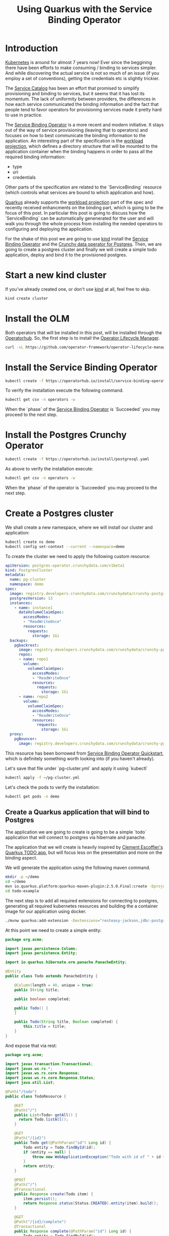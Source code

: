 #+BLOG: iocanel.com
#+ORG2BLOG:
#+OPTIONS: toc:nil num:nil todo:nil pri:nil tags:nil ^:nil
#+TITLE: Using Quarkus with the Service Binding Operator
#+DESCRIPTION: A quick walkthrough on how to use Quarkus with the Service Binding Operator
#+CATEGORY: Hints, Cloud, Development
#+TAGS: Java, Quarkus, Kubernetes

 
* Introduction

  [[https://kubernetes.io][Kubernetes]] is around for almost 7 years now!
  Ever since the beggining there have been efforts to make consuming / binding to services simpler.
  And while discovering the actual service is not so much of an issue
  (if you employ a set of conventions), getting the credentials etc is slightly trickier.

  The [[https://svc-cat.io][Service Catalog]] has been an effort that promised to simplify provisioning and binding to
  services, but it seems that it has lost its momentum. 
  The lack of uniformity between providers, the differences in how each service communicated
  the binding information and the fact that people tend to favor operators for provisioning services
  made it pretty hard to use in practice.

  The [[https://github.com/redhat-developer/service-binding-operator][Service Binding Operator]] is a more recent and modern initiative.
  It stays out of the way of service provisioning (leaving that to operators) and
  focuses on how to best communicate the binding information to the application.
  An interesting part of the specification is the [[https://github.com/servicebinding/spec#workload-projection][workload projection]], which defines a directory
  structure that will be mounted to the application container when the binding happens in order to
  pass all the required binding information:

  - type
  - uri
  - credentials

  Other parts of the specification are related to the `ServiceBinding` resource (which controls what
  services are bound to which application and how).
  
  [[https://quarkus.io/][Quarkus]] already supports the [[https://github.com/servicebinding/spec#workload-projection][workload projection]] part of the spec and recently received enhancments
  on the binding part, which is going to be the focus of this post.
  In particular this post is going to discuss how the `ServiceBinding` can be automatically
  genenerated for the user and will walk you through the whole process from installing the needed
  operators to configuring and deploying the application.

  For the shake of this post we are going to use [[https://kind.sigs.k8s.io/][kind]] install the [[https://github.com/redhat-developer/service-binding-operator][Service Binding Operator]] and
  the [[https://github.com/CrunchyData/postgres-operator][Crunchy data operator for Postgres]].
  Then, we are going to create a postgres cluster and finally we will create a simple todo application,
  deploy and bind it to the provisioned postgres.
 
  
* Start a new kind cluster

  If you've already created one, or don't use [[https://kind.sigs.k8s.io/][kind]] at all, feel free to skip.

  #+begin_src sh
  kind create cluster
  #+end_src

* Install the OLM

  Both operators that will be installed in this post, will be installed through the [[https://operatorhub.io][Operatorhub]]. 
  So, the first step is to install the [[https://olm.operatorframework.io/][Operator Lifecycle Manager]].  

  #+begin_src sh
  curl -sL https://github.com/operator-framework/operator-lifecycle-manager/releases/download/v0.19.1/install.sh | bash -s v0.19.1
  #+end_src

* Install the Service Binding Operator
   
  #+begin_src sh
  kubectl create -f https://operatorhub.io/install/service-binding-operator.yaml
  #+end_src

  To verify the installation execute the following command.

  #+begin_src sh
    kubectl get csv -n operators -w
  #+end_src

  When the `phase` of the [[https://github.com/redhat-developer/service-binding-operator][Service Binding Operator]]  is `Succeeded` you may proceed to the next step.
   
* Install the Postgres Crunchy Operator

  #+begin_src sh 
  kubectl create -f https://operatorhub.io/install/postgresql.yaml
  #+end_src

  As above to verify the installation execute:

  #+begin_src sh
    kubectl get csv -n operators -w
  #+end_src

  When the `phase` of the operator is `Succeeded` you may proceed to the next step.


* Create a Postgres cluster

   We shall create a new namespace, where we will install our cluster and application:

   #+begin_src sh 
     kubectl create ns demo
     kubectl config set-context --current --namespace=demo
   #+end_src


   To create the cluster we need to apply the following custom resource:

   #+begin_src yaml :tangle ~/pg-cluster.yml
     apiVersion: postgres-operator.crunchydata.com/v1beta1
     kind: PostgresCluster
     metadata:
       name: pg-cluster
       namespace: demo
     spec:
       image: registry.developers.crunchydata.com/crunchydata/crunchy-postgres-ha:centos8-13.4-0
       postgresVersion: 13
       instances:
         - name: instance1
           dataVolumeClaimSpec:
             accessModes:
             - "ReadWriteOnce"
             resources:
               requests:
                 storage: 1Gi
       backups:
         pgbackrest:
           image: registry.developers.crunchydata.com/crunchydata/crunchy-pgbackrest:centos8-2.33-2
           repos:
           - name: repo1
             volume:
               volumeClaimSpec:
                 accessModes:
                 - "ReadWriteOnce"
                 resources:
                   requests:
                     storage: 1Gi
           - name: repo2
             volume:
               volumeClaimSpec:
                 accessModes:
                 - "ReadWriteOnce"
                 resources:
                   requests:
                     storage: 1Gi
       proxy:
         pgBouncer:
           image: registry.developers.crunchydata.com/crunchydata/crunchy-pgbouncer:centos8-1.15-2
   #+end_src

   This resource has been borrowed from [[https://redhat-developer.github.io/service-binding-operator/userguide/getting-started/quick-start.html][Service Binding Operator Quickstart]], which is
   definitely something worth looking into (if you haven't already).

   Let's save that file under `pg-cluster.yml` and apply it using `kubectl`

   #+begin_src sh
     kubectl apply -f ~/pg-cluster.yml
   #+end_src

   Let's check the pods to verify the installation:

   #+begin_src sh
   kubectl get pods -n demo
   #+end_src

** Create a Quarkus application that will bind to Postgres

   The application we are going to create is going to be a simple `todo` application that will
   connect to postgres via hibernate and panache.

   The application that we will create is heavily inspired by [[https://github.com/cescoffier/quarkus-todo-app][Clement Escoffier's Quarkus TODO app]],
   but will focus less on the presentation and more on the binding aspect.

   We will generate the application using the following maven command.
   
   #+begin_src sh
     mkdir -p ~/demo
     cd ~/demo
     mvn io.quarkus.platform:quarkus-maven-plugin:2.5.0.Final:create -DprojectGroupId=org.acme -DprojectArtifactId=todo-example -DclassName="org.acme.TodoResource" -Dpath="/todo"
     cd todo-example
   #+end_src

   The next step is to add all required extensions for connecting to postgres, generating all required
   kubernetes resources and building the a container image for our application using docker.
   
   #+begin_src sh :dir "~/demo/todo-example"
   ./mvnw quarkus:add-extension -Dextensions="resteasy-jackson,jdbc-postgresql,hibernate-orm-panache,kubernetes,kubernetes-service-binding,container-image-docker"
   #+end_src

   At this point we need to create a simple entity:

   #+begin_src java :mkdirp yes :tangle "~/demo/todo-example/src/main/java/org/acme/Todo.java" 
     package org.acme;

     import javax.persistence.Column;
     import javax.persistence.Entity;

     import io.quarkus.hibernate.orm.panache.PanacheEntity;

     @Entity
     public class Todo extends PanacheEntity {

         @Column(length = 40, unique = true)
         public String title;

         public boolean completed;

         public Todo() {
         }

         public Todo(String title, Boolean completed) {
             this.title = title;
         }
     }
   #+end_src

   And expose that via rest:

   #+begin_src java :mkdirp yes :tangle "~/demo/todo-example/src/main/java/org/acme/TodoResource.java"
     package org.acme;

     import javax.transaction.Transactional;
     import javax.ws.rs.*;
     import javax.ws.rs.core.Response;
     import javax.ws.rs.core.Response.Status;
     import java.util.List;

     @Path("/todo")
     public class TodoResource {

         @GET
         @Path("/")
         public List<Todo> getAll() {
           return Todo.listAll();
         }

         @GET
         @Path("/{id}")
         public Todo get(@PathParam("id") Long id) {
             Todo entity = Todo.findById(id);
             if (entity == null) {
                 throw new WebApplicationException("Todo with id of " + id + " does not exist.", Status.NOT_FOUND);
             }
             return entity;
         }

         @POST
         @Path("/")
         @Transactional
         public Response create(Todo item) {
             item.persist();
             return Response.status(Status.CREATED).entity(item).build();
         }

         @GET
         @Path("/{id}/complete")
         @Transactional
         public Response complete(@PathParam("id") Long id) {
             Todo entity = Todo.findById(id);
             entity.id = id;
             entity.completed = true;
             return Response.ok(entity).build();
         }


         @DELETE
         @Transactional
         @Path("/{id}")
         public Response delete(@PathParam("id") Long id) {
             Todo entity = Todo.findById(id);
             if (entity == null) {
                 throw new WebApplicationException("Todo with id of " + id + " does not exist.", Status.NOT_FOUND);
             }
             entity.delete();
             return Response.noContent().build();
         }
     }
   #+end_src

****  Bind to the target Postgres cluster

     In order to bind the postgres service to our application we need to either provide a `ServiceBidning` resource or have it generated.
     To have the binding generated for us we need to provide the service coordinates:
   
     - apiVersion: `postgres-operator.crunchydata.com/v1beta1`
     - kind: `PostgresCluster`
     - name: `pg-cluster`

       prefixed with `quarkus.kubernetes-service-binding.services.<id>.` as shown below:

     #+begin_src text 
       quarkus.kubernetes-service-binding.services.my-db.api-version=postgres-operator.crunchydata.com/v1beta1
       quarkus.kubernetes-service-binding.services.my-db.kind=PostgresCluster
       quarkus.kubernetes-service-binding.services.my-db.name=pg-cluster
     #+end_src

     The `id` is just used to group properties together and can be anything.

     In addition to the configuration above we also need to configure the datasource:
     
     #+begin_src text 
       quarkus.datasource.db-kind=postgresql
       quarkus.hibernate-orm.database.generation=drop-and-create
       quarkus.hibernate-orm.sql-load-script=import.sql
     #+end_src

     Finally, we will use `IfNotPresent` as image pull policy since we are not pushing our
     image to a registry and we just load it to the cluster.

     #+begin_src text
      quarkus.kubernetes.image-pull-policy=IfNotPresent
    #+end_src

    So, the application.properties file should look like:
    
     #+begin_src text :mkdirp yes :tangle  "~/demo/todo-example/src/main/resources/application.properties"
       quarkus.kubernetes-service-binding.services.my-db.api-version=postgres-operator.crunchydata.com/v1beta1
       quarkus.kubernetes-service-binding.services.my-db.kind=PostgresCluster
       quarkus.kubernetes-service-binding.services.my-db.name=pg-cluster

       quarkus.datasource.db-kind=postgresql
       quarkus.hibernate-orm.database.generation=drop-and-create
       quarkus.hibernate-orm.sql-load-script=import.sql

       quarkus.kubernetes.image-pull-policy=IfNotPresent
    #+end_src

    Now, let's create an import sql script with some intial data.

     #+begin_src sql :tangle  "~/demo/todo-example/src/main/resources/import.sql"
       INSERT INTO todo(id, title, completed) VALUES (nextval('hibernate_sequence'), 'Finish the blog post', false);
     #+end_src
   
* Prepare for deployment

  To deploy, we need to perform a container image build, load the image to our cluster
  (remember we are using [[https://kind.sigs.k8s.io/][kind]]), generate the resource and perform the deployment.
   
**** Build the container image

     To build the container image, you can use:
    
     #+begin_src sh :dir ~/demo/todo-example
       mvn clean install -Dquarkus.container-image.build=true -DskipTests 
     #+end_src

     This assumes that you have docker up and running.

**** Load the docker image to the cluster

     #+begin_src sh
     kind load docker-image iocanel/todo-example:1.0.0-SNAPSHOT
     #+end_src

***** Loading the image on minikube     
     
      If you are using [[https://minikube.sigs.k8s.io/docs/start/][minikube]] instead, then execute:
       #+begin_src sh
     eval $(minikube docker-env)
     #+end_src

      and re-build the image.

     When using tools like [[https://kind.sigs.k8s.io/][kind]] or [[https://minikube.sigs.k8s.io/docs/start/][minikube]], it is generally a good idea to change the image
     pull policy to `IfNotPresent` to avoid uneeded pulls, since most of the time the image
     will be loaded from the local docker daemon, as shown above.
     To set the image pull policy, we set `quarkus.kubernetes.image-pull-policy=IfNotPresent`
     as already shown above.
     

* Deploy the application

  The next step will generate the deployment manifest, including the `ServiceBinding` and will apply
  them on kubernetes.
     
  #+begin_src sh :dir ~/demo/todo-example
    mvn clean install -Dquarkus.kubernetes.deploy=true -DskipTests 
  #+end_src

  To verify everything is up and running:
  
   #+begin_src sh
   kubectl get pods -n demo -w
   #+end_src


* Verify the installation

  The simplest way to verify that everything works as expected is to port forward to http port
  locally and access the `/todo` endpoint:

  #+begin_src sh
    kubectl port-forward service/todo-example 8080:80
  #+end_src

  Open your browser on [[http://localhost:8080/todo]] and enjoy!

* Thoughts and future steps     

  I am really excited with the progress on the Service binding front. Thinks are looking great and
  can look even better.
  Some potential improvements I can see coming in the near future, is reducing the amount of needed
  configuration, with the use of smart conventions (e.g. assuming that custom resource name is the i
  same as the database name unless explicitly specified) and a reasonable set of defaults
  (e.g. assuming that for postgres the default operator is [[https://github.com/CrunchyData/postgres-operator][CrunchyData operator]]).
  This could even allow us to bind to services with zero config, without really sacrificing in
  flexibility and customizability!

  I hope I could get you even half as excited as I am!
  
* The end

